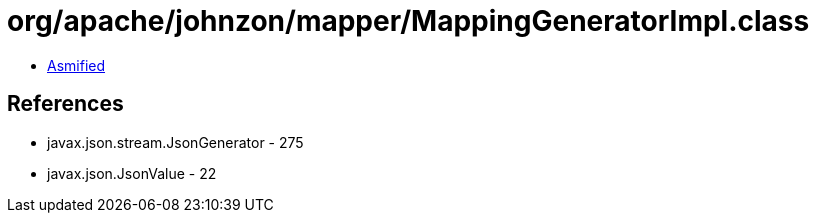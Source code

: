 = org/apache/johnzon/mapper/MappingGeneratorImpl.class

 - link:MappingGeneratorImpl-asmified.java[Asmified]

== References

 - javax.json.stream.JsonGenerator - 275
 - javax.json.JsonValue - 22
